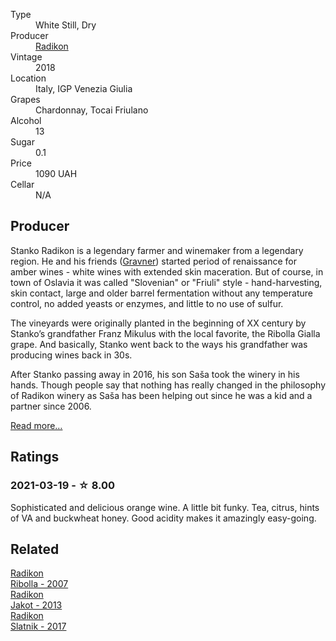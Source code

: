 :PROPERTIES:
:ID:                     96316380-f1cd-4960-9d6c-1fa96cc70c53
:END:
#+attr_html: :class wine-main-image
[[file:/images/e9/365c42-85f2-472a-b2cb-c16985f36a4e/2021-03-20-09-18-16-549E62EC-36E7-4CC8-9A27-6839AFB2B85D-1-105-c.webp]]

- Type :: White Still, Dry
- Producer :: [[barberry:/producers/9d3e931a-6a61-4857-aae8-345f86bdcd75][Radikon]]
- Vintage :: 2018
- Location :: Italy, IGP Venezia Giulia
- Grapes :: Chardonnay, Tocai Friulano
- Alcohol :: 13
- Sugar :: 0.1
- Price :: 1090 UAH
- Cellar :: N/A

** Producer
:PROPERTIES:
:ID:                     83a9b1ce-eabf-4010-8886-4a9ab5ba37e4
:END:

Stanko Radikon is a legendary farmer and winemaker from a legendary region. He and his friends ([[barberry:/producers/bd1ae49f-3ec6-4701-b633-832d29f929f8][Gravner]]) started period of renaissance for amber wines - white wines with extended skin maceration. But of course, in town of Oslavia it was called "Slovenian" or "Friuli" style - hand-harvesting, skin contact, large and older barrel fermentation without any temperature control, no added yeasts or enzymes, and little to no use of sulfur.

The vineyards were originally planted in the beginning of XX century by Stanko’s grandfather Franz Mikulus with the local favorite, the Ribolla Gialla grape. And basically, Stanko went back to the ways his grandfather was producing wines back in 30s.

After Stanko passing away in 2016, his son Saša took the winery in his hands. Though people say that nothing has really changed in the philosophy of Radikon winery as Saša has been helping out since he was a kid and a partner since 2006.

[[barberry:/producers/9d3e931a-6a61-4857-aae8-345f86bdcd75][Read more...]]

** Ratings
:PROPERTIES:
:ID:                     0522a2ad-3060-46a8-ac8f-6b3e44694f93
:END:

*** 2021-03-19 - ☆ 8.00
:PROPERTIES:
:ID:                     3324d605-abdc-455d-8e02-61e95b370dbc
:END:

Sophisticated and delicious orange wine. A little bit funky. Tea, citrus, hints of VA and buckwheat honey. Good acidity makes it amazingly easy-going.

** Related
:PROPERTIES:
:ID:                     7a6de890-17e1-4015-a1f0-cc85382a2f94
:END:

#+begin_export html
<div class="flex-container">
  <a class="flex-item flex-item-left" href="/wines/73ea334f-8f6a-4fec-ad1c-505874003834.html">
    <section class="h text-small text-lighter">Radikon</section>
    <section class="h text-bolder">Ribolla - 2007</section>
  </a>

  <a class="flex-item flex-item-right" href="/wines/bb8ae1e3-0415-4012-ab06-55937df3cc10.html">
    <section class="h text-small text-lighter">Radikon</section>
    <section class="h text-bolder">Jakot - 2013</section>
  </a>

  <a class="flex-item flex-item-left" href="/wines/e5c2e4c9-4027-410f-8a20-e14079d83416.html">
    <section class="h text-small text-lighter">Radikon</section>
    <section class="h text-bolder">Slatnik - 2017</section>
  </a>

</div>
#+end_export
